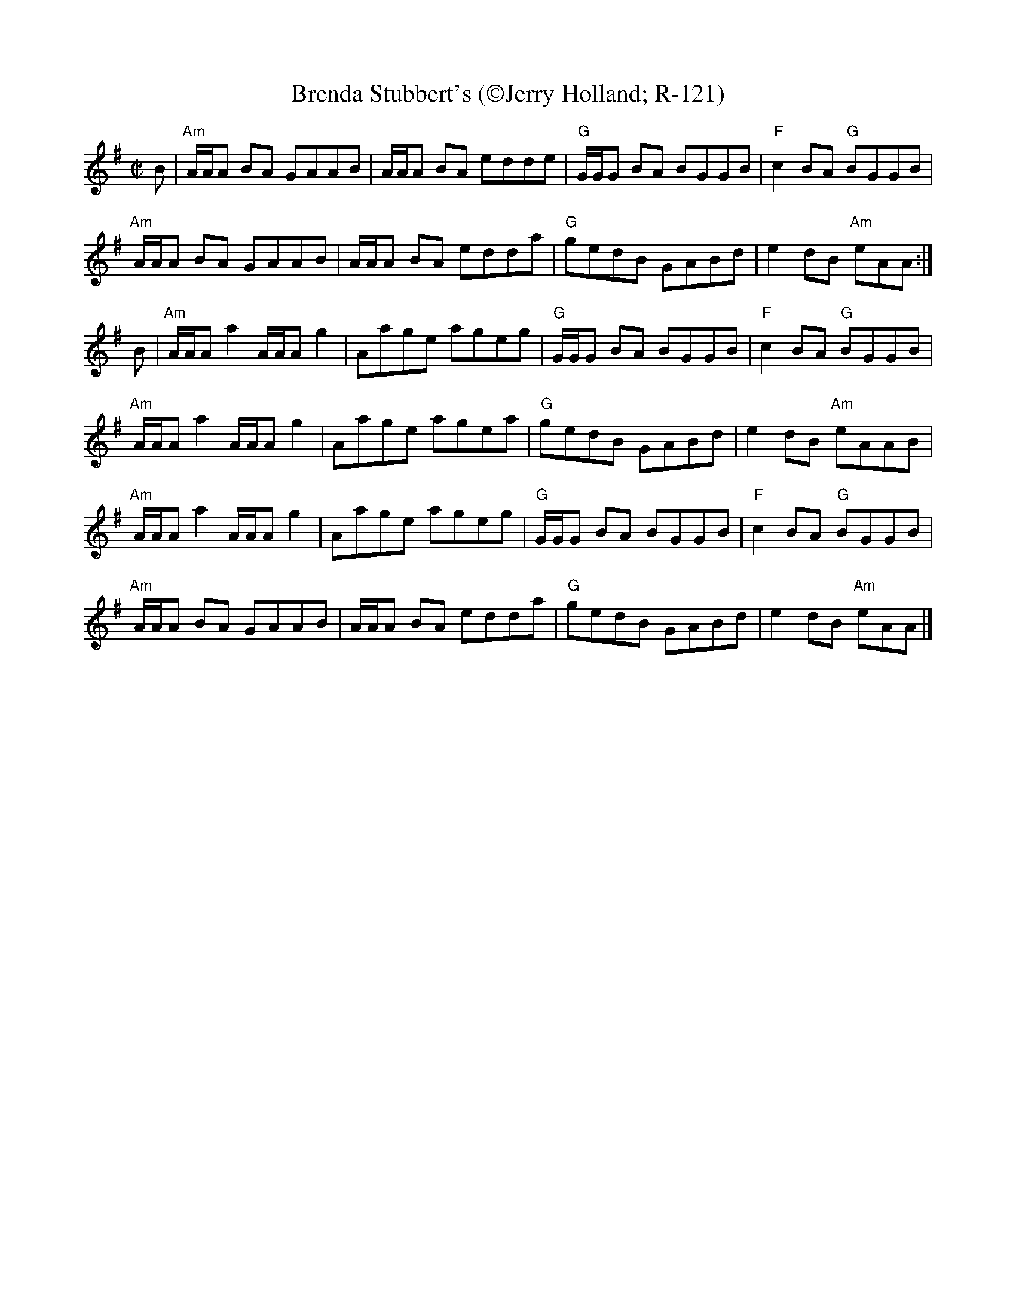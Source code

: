 X:1
T: Brenda Stubbert's (\251Jerry Holland; R-121)
I: Brenda Stubbert's	R-121	A Dor	reel
M: C|
R: Reel
K: ADor
B |\
"Am"A/A/A BA GAAB | A/A/A BA edde | "G"G/G/G BA BGGB | "F"c2BA "G"BGGB |
"Am"A/A/A BA GAAB | A/A/A BA edda | "G"gedB GABd | e2dB "Am"eAA :|
B |\
"Am"A/A/A a2 A/A/A g2 | Aage ageg | "G"G/G/G BA BGGB | "F"c2BA "G"BGGB |
"Am"A/A/A a2 A/A/A g2 | Aage agea | "G"gedB GABd | e2dB "Am"eAAB |
"Am"A/A/A a2 A/A/A g2 | Aage ageg | "G"G/G/G BA BGGB | "F"c2BA "G"BGGB |
"Am"A/A/A BA GAAB | A/A/A BA edda | "G"gedB GABd | e2dB "Am"eAA |]
